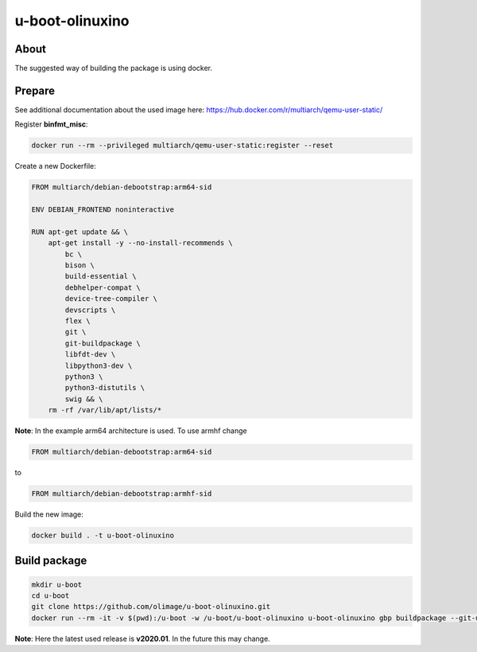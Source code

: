u-boot-olinuxino
================

About
-----

The suggested way of building the package is using docker.


Prepare
-------

See additional documentation about the used image here:
https://hub.docker.com/r/multiarch/qemu-user-static/

Register **binfmt_misc**:

.. code-block:: bash

    docker run --rm --privileged multiarch/qemu-user-static:register --reset

Create a new Dockerfile:

.. code-block:: docker

    FROM multiarch/debian-debootstrap:arm64-sid

    ENV DEBIAN_FRONTEND noninteractive

    RUN apt-get update && \
        apt-get install -y --no-install-recommends \
            bc \
            bison \
            build-essential \
            debhelper-compat \
            device-tree-compiler \
            devscripts \
            flex \
            git \
            git-buildpackage \
            libfdt-dev \
            libpython3-dev \
            python3 \
            python3-distutils \
            swig && \
        rm -rf /var/lib/apt/lists/*

**Note**: In the example arm64 architecture is used. To use armhf
change

.. code-block:: docker

    FROM multiarch/debian-debootstrap:arm64-sid

to

.. code-block:: docker

    FROM multiarch/debian-debootstrap:armhf-sid

Build the new image:

.. code-block:: bash

    docker build . -t u-boot-olinuxino


Build package
-------------

.. code-block:: bash

    mkdir u-boot
    cd u-boot
    git clone https://github.com/olimage/u-boot-olinuxino.git
    docker run --rm -it -v $(pwd):/u-boot -w /u-boot/u-boot-olinuxino u-boot-olinuxino gbp buildpackage --git-upstream-tree=v2020.01 --git-builder='debuild --no-lintian -i -I'


**Note**: Here the latest used release is **v2020.01**. In the future this may change.